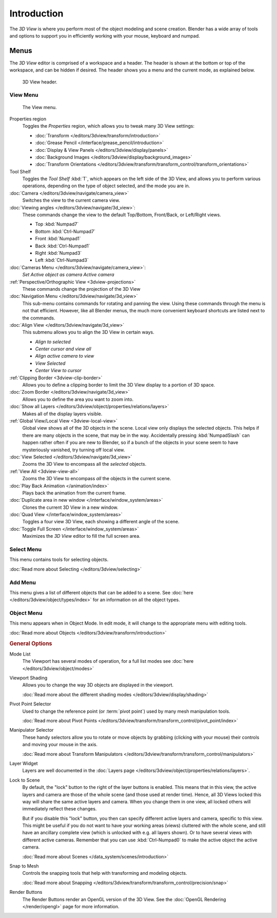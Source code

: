 .. TODO/Review: {{review|text=wrong place In 2.4 this page is here Manual/3D interaction/Navigating/3D View Options|
   fixes=[[User:Fade/Doc:2.6/Manual/3D_interaction/Navigating/3D_View_Options|X]]}}.

************
Introduction
************

The *3D View* is where you perform most of the object modeling and scene creation.
Blender has a wide array of tools and options to support you in efficiently working with your
mouse, keyboard and numpad.


Menus
=====

The *3D View* editor is comprised of a workspace and a header.
The header is shown at the bottom or top of the workspace, and can be hidden if desired.
The header shows you a menu and the current mode, as explained below.

.. figure:: /images/editors_3dview_header.png

   3D View header.


View Menu
---------

.. figure:: /images/editors_3dview-view-menu.jpg
   :width: 300px

   The View menu.


Properties region
   Toggles the *Properties* region, which allows you to tweak many 3D View settings:

   - :doc:`Transform </editors/3dview/transform/introduction>`
   - :doc:`Grease Pencil </interface/grease_pencil/introduction>`
   - :doc:`Display & View Panels </editors/3dview/display/panels>`
   - :doc:`Background Images </editors/3dview/display/background_images>`
   - :doc:`Transform Orientations </editors/3dview/transform/transform_control/transform_orientations>`

Tool Shelf
   Toggles the *Tool Shelf* :kbd:`T`, which appears on the left side of the 3D View,
   and allows you to perform various operations, depending on the type of object selected, and the mode you are in.
:doc:`Camera </editors/3dview/navigate/camera_view>`
   Switches the view to the current camera view.
:doc:`Viewing angles </editors/3dview/navigate/3d_view>`:
   These commands change the view to the default Top/Bottom, Front/Back, or Left/Right views.

   - Top :kbd:`Numpad7`
   - Bottom :kbd:`Ctrl-Numpad7`
   - Front :kbd:`Numpad1`
   - Back :kbd:`Ctrl-Numpad1`
   - Right :kbd:`Numpad3`
   - Left :kbd:`Ctrl-Numpad3`

:doc:`Cameras Menu </editors/3dview/navigate/camera_view>`:
   *Set Active object as camera*
   *Active camera*
:ref:`Perspective/Orthographic View <3dview-projections>`
   These commands change the projection of the 3D View
:doc:`Navigation Menu </editors/3dview/navigate/3d_view>`
   This sub-menu contains commands for rotating and panning the view.
   Using these commands through the menu is not that efficient. However, like all Blender menus,
   the much more convenient keyboard shortcuts are listed next to the commands.
:doc:`Align View </editors/3dview/navigate/3d_view>`
   This submenu allows you to align the 3D View in certain ways.

   - *Align to selected*
   - *Center cursor and view all*
   - *Align active camera to view*
   - *View Selected*
   - *Center View to cursor*

:ref:`Clipping Border <3dview-clip-border>`
   Allows you to define a clipping border to limit the 3D View display to a portion of 3D space.
:doc:`Zoom Border </editors/3dview/navigate/3d_view>`
   Allows you to define the area you want to zoom into.
:doc:`Show all Layers </editors/3dview/object/properties/relations/layers>`
   Makes all of the display layers visible.
:ref:`Global View/Local View <3dview-local-view>`
   Global view shows all of the 3D objects in the scene. Local view only displays the selected objects.
   This helps if there are many objects in the scene, that may be in the way.
   Accidentally pressing :kbd:`NumpadSlash` can happen rather often if you are new to Blender,
   so if a bunch of the objects in your scene seem to have mysteriously vanished, try turning off local view.
:doc:`View Selected </editors/3dview/navigate/3d_view>`
   Zooms the 3D View to encompass all the *selected* objects.
:ref:`View All <3dview-view-all>`
   Zooms the 3D View to encompass *all* the objects in the current scene.
:doc:`Play Back Animation </animation/index>`
   Plays back the animation from the current frame.
:doc:`Duplicate area in new window </interface/window_system/areas>`
   Clones the current 3D View in a new window.
:doc:`Quad View </interface/window_system/areas>`
   Toggles a four view 3D View, each showing a different angle of the scene.
:doc:`Toggle Full Screen </interface/window_system/areas>`
   Maximizes the *3D View* editor to fill the full screen area.


Select Menu
-----------

This menu contains tools for selecting objects.

:doc:`Read more about Selecting </editors/3dview/selecting>`


Add Menu
--------

This menu gives a list of different objects that can be added to a scene.
See :doc:`here </editors/3dview/object/types/index>` for an information on all the object types.


Object Menu
-----------

This menu appears when in Object Mode. In edit mode,
it will change to the appropriate menu with editing tools.

:doc:`Read more about Objects </editors/3dview/transform/introduction>`


.. rubric:: General Options

Mode List
   The Viewport has several modes of operation,
   for a full list modes see :doc:`here </editors/3dview/object/modes>`
Viewport Shading
   Allows you to change the way 3D objects are displayed in the viewport.

   :doc:`Read more about the different shading modes </editors/3dview/display/shading>`
Pivot Point Selector
   Used to change the reference point (or :term:`pivot point`) used by many mesh manipulation tools.

   :doc:`Read more about Pivot Points </editors/3dview/transform/transform_control/pivot_point/index>`
Manipulator Selector
   These handy selectors allow you to rotate or move objects by grabbing
   (clicking with your mouse) their controls and moving your mouse in the axis.

   :doc:`Read more about Transform Manipulators </editors/3dview/transform/transform_control/manipulators>`
Layer Widget
   Layers are well documented in the :doc:`Layers page </editors/3dview/object/properties/relations/layers>`.

Lock to Scene
   By default, the "lock" button to the right of the layer buttons is enabled.
   This means that in this view, the active layers and camera are those of the whole scene
   (and those used at render time). Hence, all 3D Views locked this way will share the same
   active layers and camera. When you change them in one view,
   all locked others will immediately reflect these changes.

   But if you disable this "lock" button, you then can specify different active layers and camera,
   specific to this view. This might be useful if you do not want to have your working areas (views)
   cluttered with the whole scene, and still have an ancillary complete view
   (which is unlocked with e.g. all layers shown).
   Or to have several views with different active cameras. Remember that you can use
   :kbd:`Ctrl-Numpad0` to make the active object the active camera.

   :doc:`Read more about Scenes </data_system/scenes/introduction>`

Snap to Mesh
   Controls the snapping tools that help with transforming and modeling objects.

   :doc:`Read more about Snapping </editors/3dview/transform/transform_control/precision/snap>`
Render Buttons
   The Render Buttons render an OpenGL version of the 3D View.
   See the :doc:`OpenGL Rendering </render/opengl>` page for more information.
